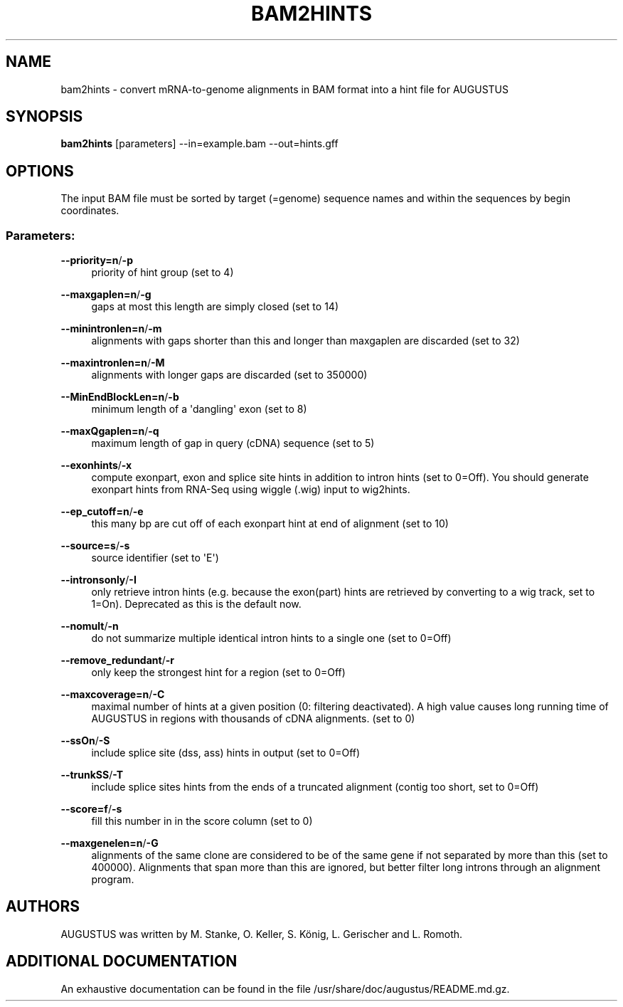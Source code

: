 '\" t
.\"     Title: bam2hints
.\"    Author: [see the "AUTHORS" section]
.\" Generator: Asciidoctor 1.5.5
.\"      Date: 
.\"    Manual: \ \&
.\"    Source: \ \&
.\"  Language: English
.\"
.TH "BAM2HINTS" "1" "" "\ \&" "\ \&"
.ie \n(.g .ds Aq \(aq
.el       .ds Aq '
.ss \n[.ss] 0
.nh
.ad l
.de URL
\\$2 \(laURL: \\$1 \(ra\\$3
..
.if \n[.g] .mso www.tmac
.LINKSTYLE blue R < >
.SH "NAME"
bam2hints \- convert mRNA\-to\-genome alignments in BAM format into a hint file for AUGUSTUS
.SH "SYNOPSIS"
.sp
\fBbam2hints\fP [parameters] \-\-in=example.bam \-\-out=hints.gff
.SH "OPTIONS"
.sp
The input BAM file must be sorted by target (=genome) sequence names and within the sequences by begin coordinates.
.SS "Parameters:"
.sp
\fB\-\-priority=n\fP/\fB\-p\fP
.RS 4
priority of hint group (set to 4)
.RE
.sp
\fB\-\-maxgaplen=n\fP/\fB\-g\fP
.RS 4
gaps at most this length are simply closed (set to 14)
.RE
.sp
\fB\-\-minintronlen=n\fP/\fB\-m\fP
.RS 4
alignments with gaps shorter than this and longer than maxgaplen are discarded (set to 32)
.RE
.sp
\fB\-\-maxintronlen=n\fP/\fB\-M\fP
.RS 4
alignments with longer gaps are discarded (set to 350000)
.RE
.sp
\fB\-\-MinEndBlockLen=n\fP/\fB\-b\fP
.RS 4
minimum length of a \(aqdangling\(aq exon (set to 8)
.RE
.sp
\fB\-\-maxQgaplen=n\fP/\fB\-q\fP
.RS 4
maximum length of gap in query (cDNA) sequence (set to 5)
.RE
.sp
\fB\-\-exonhints\fP/\fB\-x\fP
.RS 4
compute exonpart, exon and splice site hints in addition to intron hints (set to 0=Off). You should generate exonpart hints from RNA\-Seq using wiggle (.wig) input to wig2hints.
.RE
.sp
\fB\-\-ep_cutoff=n\fP/\fB\-e\fP
.RS 4
this many bp are cut off of each exonpart hint at end of alignment (set to 10)
.RE
.sp
\fB\-\-source=s\fP/\fB\-s\fP
.RS 4
source identifier (set to \(aqE\(aq)
.RE
.sp
\fB\-\-intronsonly\fP/\fB\-I\fP
.RS 4
only retrieve intron hints (e.g. because the exon(part) hints are retrieved by converting to a wig track, set to 1=On). Deprecated as this is the default now.
.RE
.sp
\fB\-\-nomult\fP/\fB\-n\fP
.RS 4
do not summarize multiple identical intron hints to a single one (set to 0=Off)
.RE
.sp
\fB\-\-remove_redundant\fP/\fB\-r\fP
.RS 4
only keep the strongest hint for a region (set to 0=Off)
.RE
.sp
\fB\-\-maxcoverage=n\fP/\fB\-C\fP
.RS 4
maximal number of hints at a given position (0: filtering deactivated). A high value causes long running time of AUGUSTUS in regions with thousands of cDNA alignments. (set to 0)
.RE
.sp
\fB\-\-ssOn\fP/\fB\-S\fP
.RS 4
include splice site (dss, ass) hints in output (set to 0=Off)
.RE
.sp
\fB\-\-trunkSS\fP/\fB\-T\fP
.RS 4
include splice sites hints from the ends of a truncated alignment (contig too short, set to 0=Off)
.RE
.sp
\fB\-\-score=f\fP/\fB\-s\fP
.RS 4
fill this number in in the score column (set to 0)
.RE
.sp
\fB\-\-maxgenelen=n\fP/\fB\-G\fP
.RS 4
alignments of the same clone are considered to be of the same gene if not separated by more than this (set to 400000). Alignments that span more than this are ignored, but better filter long introns through an alignment program.
.RE
.SH "AUTHORS"
.sp
AUGUSTUS was written by M. Stanke, O. Keller, S. König, L. Gerischer and L. Romoth.
.SH "ADDITIONAL DOCUMENTATION"
.sp
An exhaustive documentation can be found in the file /usr/share/doc/augustus/README.md.gz.
